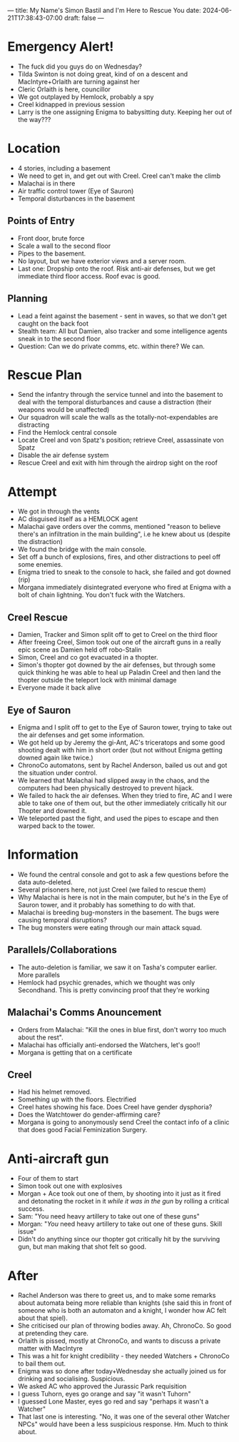 ---
title: My Name's Simon Bastil and I'm Here to Rescue You
date: 2024-06-21T17:38:43-07:00
draft: false
---
* Emergency Alert!
- The fuck did you guys do on Wednesday?
- Tilda Swinton is not doing great, kind of on a descent and MacIntyre+Orlaith are turning against her
- Cleric Orlaith is here, councillor
- We got outplayed by Hemlock, probably a spy
- Creel kidnapped in previous session
- Larry is the one assigning Enigma to babysitting duty. Keeping her out of the way???

* Location
- 4 stories, including a basement
- We need to get in, and get out with Creel. Creel can't make the climb
- Malachai is in there
- Air traffic control tower (Eye of Sauron)
- Temporal disturbances in the basement
** Points of Entry
- Front door, brute force
- Scale a wall to the second floor
- Pipes to the basement.
- No layout, but we have exterior views and a server room.
- Last one: Dropship onto the roof. Risk anti-air defenses, but we get immediate third floor access. Roof evac is good.

** Planning
- Lead a feint against the basement - sent in waves, so that we don't get caught on the back foot
- Stealth team: All but Damien, also tracker and some intelligence agents sneak in to the second floor
- Question: Can we do private comms, etc. within there? We can.

* Rescue Plan
- Send the infantry through the service tunnel and into the basement to deal with the temporal disturbances and cause a distraction (their weapons would be unaffected)
- Our squadron will scale the walls as the totally-not-expendables are distracting
- Find the Hemlock central console
- Locate Creel and von Spatz's position; retrieve Creel, assassinate von Spatz
- Disable the air defense system
- Rescue Creel and exit with him through the airdrop sight on the roof
* Attempt
- We got in through the vents
- AC disguised itself as a HEMLOCK agent
- Malachai gave orders over the comms, mentioned "reason to believe there's an infiltration in the main building", i.e he knew about us (despite the distraction)
- We found the bridge with the main console.
- Set off a bunch of explosions, fires, and other distractions to peel off some enemies.
- Enigma tried to sneak to the console to hack, she failed and got downed (rip)
- Morgana immediately disintegrated everyone who fired at Enigma with a bolt of chain lightning. You don't fuck with the Watchers.
** Creel Rescue
- Damien, Tracker and Simon split off to get to Creel on the third floor
- After freeing Creel, Simon took out one of the aircraft guns in a really epic scene as Damien held off robo-Stalin
- Simon, Creel and co got evacuated in a thopter.
- Simon's thopter got downed by the air defenses, but through some quick thinking he was able to heal up Paladin Creel and then land the thopter outside the teleport lock with minimal damage
- Everyone made it back alive
** Eye of Sauron
- Enigma and I split off to get to the Eye of Sauron tower, trying to take out the air defenses and get some information.
- We got held up by Jeremy the gi-Ant, AC's triceratops and some good shooting dealt with him in short order (but not without Enigma getting downed again like twice.)
- ChronoCo automatons, sent by Rachel Anderson, bailed us out and got the situation under control.
- We learned that Malachai had slipped away in the chaos, and the computers had been physically destroyed to prevent hijack.
- We failed to hack the air defenses. When they tried to fire, AC and I were able to take one of them out, but the other immediately critically hit our Thopter and downed it.
- We teleported past the fight, and used the pipes to escape and then warped back to the tower.
* Information
- We found the central console and got to ask a few questions before the data auto-deleted.
- Several prisoners here, not just Creel (we failed to rescue them)
- Why Malachai is here is not in the main computer, but he's in the Eye of Sauron tower, and it probably has something to do with that.
- Malachai is breeding bug-monsters in the basement. The bugs were causing temporal disruptions?
- The bug monsters were eating through our main attack squad.
** Parallels/Collaborations
- The auto-deletion is familiar, we saw it on Tasha's computer earlier. More parallels
- Hemlock had psychic grenades, which we thought was only Secondhand. This is pretty convincing proof that they're working
** Malachai's Comms Anouncement
- Orders from Malachai: "Kill the ones in blue first, don't worry too much about the rest".
- Malachai has officially anti-endorsed the Watchers, let's goo!!
- Morgana is getting that on a certificate
** Creel
- Had his helmet removed.
- Something up with the floors. Electrified
- Creel hates showing his face. Does Creel have gender dysphoria?
- Does the Watchtower do gender-affirming care?
- Morgana is going to anonymously send Creel the contact info of a clinic that does good Facial Feminization Surgery.
* Anti-aircraft gun
- Four of them to start
- Simon took out one with explosives
- Morgan + Ace took out one of them, by shooting into it just as it fired and detonating the rocket in it /while it was in the gun/ by rolling a critical success.
- Sam: "You need heavy artillery to take out one of these guns"
- Morgan: "/You/ need heavy artillery to take out one of these guns. Skill issue"
- Didn't do anything since our thopter got critically hit by the surviving gun, but man making that shot felt so good.
* After
- Rachel Anderson was there to greet us, and to make some remarks about automata being more reliable than knights (she said this in front of someone who is both an automaton and a knight, I wonder how AC felt about that spiel).
- She criticised our plan of throwing bodies away. Ah, ChronoCo. So good at pretending they care.
- Orlaith is pissed, mostly at ChronoCo, and wants to discuss a private matter with MacIntyre
- This was a hit for knight credibility - they needed Watchers + ChronoCo to bail them out.
- Enigma was so done after today+Wednesday she actually joined us for drinking and socialising. Suspicious.
- We asked AC who approved the Jurassic Park requisition
- I guess Tuhorn, eyes go orange and say "it wasn't Tuhorn"
- I guessed Lone Master, eyes go red and say "perhaps it wasn't a Watcher"
- That last one is interesting. "No, it was one of the several other Watcher NPCs" would have been a less suspicious response. Hm. Much to think about.
